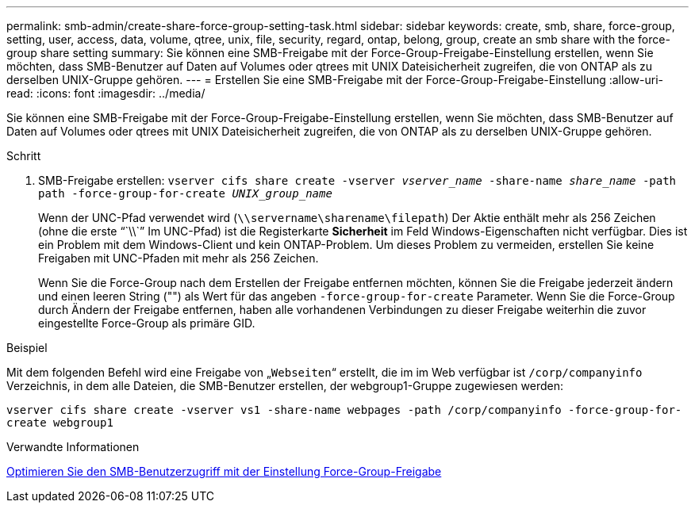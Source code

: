 ---
permalink: smb-admin/create-share-force-group-setting-task.html 
sidebar: sidebar 
keywords: create, smb, share, force-group, setting, user, access, data, volume, qtree, unix, file, security, regard, ontap, belong, group, create an smb share with the force-group share setting 
summary: Sie können eine SMB-Freigabe mit der Force-Group-Freigabe-Einstellung erstellen, wenn Sie möchten, dass SMB-Benutzer auf Daten auf Volumes oder qtrees mit UNIX Dateisicherheit zugreifen, die von ONTAP als zu derselben UNIX-Gruppe gehören. 
---
= Erstellen Sie eine SMB-Freigabe mit der Force-Group-Freigabe-Einstellung
:allow-uri-read: 
:icons: font
:imagesdir: ../media/


[role="lead"]
Sie können eine SMB-Freigabe mit der Force-Group-Freigabe-Einstellung erstellen, wenn Sie möchten, dass SMB-Benutzer auf Daten auf Volumes oder qtrees mit UNIX Dateisicherheit zugreifen, die von ONTAP als zu derselben UNIX-Gruppe gehören.

.Schritt
. SMB-Freigabe erstellen: `vserver cifs share create -vserver _vserver_name_ -share-name _share_name_ -path path -force-group-for-create _UNIX_group_name_`
+
Wenn der UNC-Pfad verwendet wird (`\\servername\sharename\filepath`) Der Aktie enthält mehr als 256 Zeichen (ohne die erste "``\\``" Im UNC-Pfad) ist die Registerkarte *Sicherheit* im Feld Windows-Eigenschaften nicht verfügbar. Dies ist ein Problem mit dem Windows-Client und kein ONTAP-Problem. Um dieses Problem zu vermeiden, erstellen Sie keine Freigaben mit UNC-Pfaden mit mehr als 256 Zeichen.

+
Wenn Sie die Force-Group nach dem Erstellen der Freigabe entfernen möchten, können Sie die Freigabe jederzeit ändern und einen leeren String ("") als Wert für das angeben `-force-group-for-create` Parameter. Wenn Sie die Force-Group durch Ändern der Freigabe entfernen, haben alle vorhandenen Verbindungen zu dieser Freigabe weiterhin die zuvor eingestellte Force-Group als primäre GID.



.Beispiel
Mit dem folgenden Befehl wird eine Freigabe von „`Webseiten`“ erstellt, die im im Web verfügbar ist `/corp/companyinfo` Verzeichnis, in dem alle Dateien, die SMB-Benutzer erstellen, der webgroup1-Gruppe zugewiesen werden:

`vserver cifs share create -vserver vs1 -share-name webpages -path /corp/companyinfo -force-group-for-create webgroup1`

.Verwandte Informationen
xref:optimize-user-access-force-group-share-concept.adoc[Optimieren Sie den SMB-Benutzerzugriff mit der Einstellung Force-Group-Freigabe]
